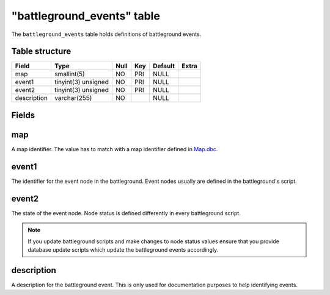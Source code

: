 .. _db-world-battleground-events:

============================
"battleground\_events" table
============================

The ``battleground_events`` table holds definitions of battleground
events.

Table structure
---------------

+---------------+-----------------------+--------+-------+-----------+---------+
| Field         | Type                  | Null   | Key   | Default   | Extra   |
+===============+=======================+========+=======+===========+=========+
| map           | smallint(5)           | NO     | PRI   | NULL      |         |
+---------------+-----------------------+--------+-------+-----------+---------+
| event1        | tinyint(3) unsigned   | NO     | PRI   | NULL      |         |
+---------------+-----------------------+--------+-------+-----------+---------+
| event2        | tinyint(3) unsigned   | NO     | PRI   | NULL      |         |
+---------------+-----------------------+--------+-------+-----------+---------+
| description   | varchar(255)          | NO     |       | NULL      |         |
+---------------+-----------------------+--------+-------+-----------+---------+

Fields
------

map
---

A map identifier. The value has to match with a map identifier defined
in `Map.dbc <../dbc/Map.dbc>`__.

event1
------

The identifier for the event node in the battleground. Event nodes
usually are defined in the battleground's script.

event2
------

The state of the event node. Node status is defined differently in every
battleground script.

.. note::

    If you update battleground scripts and make changes to node
    status values ensure that you provide database update scripts which
    update the battleground events accordingly.

description
-----------

A description for the battleground event. This is only used for
documentation purposes to help identifying events.
